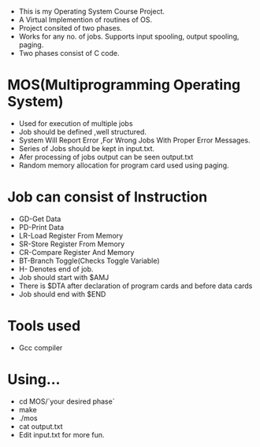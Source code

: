 
- This is my Operating System Course Project. 
- A Virtual Implemention of routines of OS.
- Project consited of two phases.
- Works for any no. of jobs. Supports input spooling, output spooling,
  paging.
- Two phases consist of C code.

* MOS(Multiprogramming Operating System)
- Used for execution of multiple jobs
- Job should be defined ,well structured.
- System Will Report Error ,For Wrong Jobs With Proper Error Messages.
- Series of Jobs should be kept in input.txt.
- Afer processing of jobs output can be seen output.txt
- Random memory allocation for program card used using paging.

* Job can consist of Instruction
- GD-Get Data
- PD-Print Data
- LR-Load Register From Memory
- SR-Store Register From Memory
- CR-Compare Register And Memory
- BT-Branch Toggle(Checks Toggle Variable)
- H- Denotes end of job.
- Job should start with $AMJ
- There is $DTA after declaration of program cards
  and before data cards
- Job should end with $END


* Tools used
- Gcc compiler

* Using...
- cd MOS/`your desired phase`
- make
- ./mos
- cat output.txt
- Edit input.txt for more fun.
